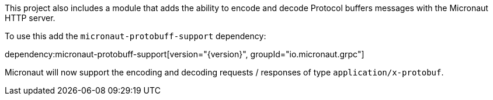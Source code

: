 This project also includes a module that adds the ability to encode and decode Protocol buffers messages with the Micronaut HTTP server.

To use this add the `micronaut-protobuff-support` dependency:

dependency:micronaut-protobuff-support[version="{version}", groupId="io.micronaut.grpc"]

Micronaut will now support the encoding and decoding requests / responses of type `application/x-protobuf`.